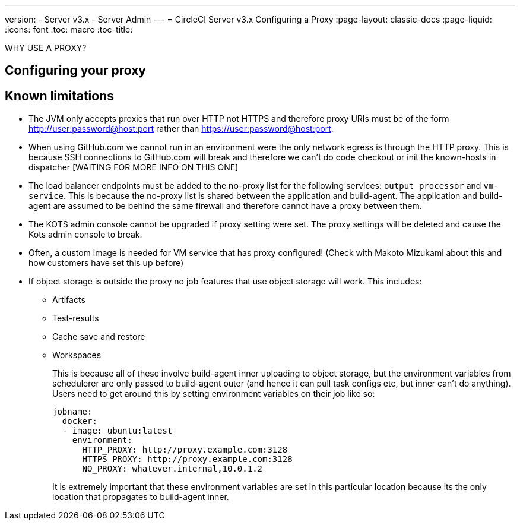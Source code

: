 ---
version:
- Server v3.x
- Server Admin
---
= CircleCI Server v3.x Configuring a Proxy
:page-layout: classic-docs
:page-liquid:
:icons: font
:toc: macro
:toc-title:

WHY USE A PROXY?

toc::[]

== Configuring your proxy

== Known limitations

* The JVM only accepts proxies that run over HTTP not HTTPS and therefore proxy URIs must be of the form http://user:password@host:port rather than https://user:password@host:port.
* When using GitHub.com we cannot run in an environment were the only network egress is through the HTTP proxy. This is because SSH connections to GitHub.com will break and therefore we can't do code checkout or init the known-hosts in dispatcher [WAITING FOR MORE INFO ON THIS ONE]
* The load balancer endpoints must be added to the no-proxy list for the following services: `output processor` and `vm-service`. This is because the no-proxy list is shared between the application and build-agent. The application and build-agent are assumed to be behind the same firewall and therefore cannot have a proxy between them.
* The KOTS admin console cannot be upgraded if proxy setting were set. The proxy settings will be deleted and cause the Kots admin console to break.
* Often, a custom image is needed for VM service that has proxy configured! (Check with Makoto Mizukami   about this and how customers have set this up before)
* If object storage is outside the proxy no job features that use object storage will work. This includes:
** Artifacts
** Test-results
** Cache save and restore
** Workspaces
+
This is because all of these involve build-agent inner uploading to object storage, but the environment variables from schedulerer are only passed to build-agent outer (and hence it can pull task configs etc, but inner can't do anything). Users need to get around this by setting environment variables on their job like so:
+
```yml
jobname:
  docker:
  - image: ubuntu:latest
    environment:
      HTTP_PROXY: http://proxy.example.com:3128
      HTTPS_PROXY: http://proxy.example.com:3128
      NO_PROXY: whatever.internal,10.0.1.2
```
+
It is extremely important that these environment variables are set in this particular location because its the only location that propagates to build-agent inner.